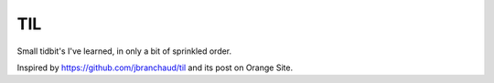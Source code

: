 ===
TIL
===

Small tidbit's I've learned, in only a bit of sprinkled order.

Inspired by `<https://github.com/jbranchaud/til>`_ and its post on Orange Site.
